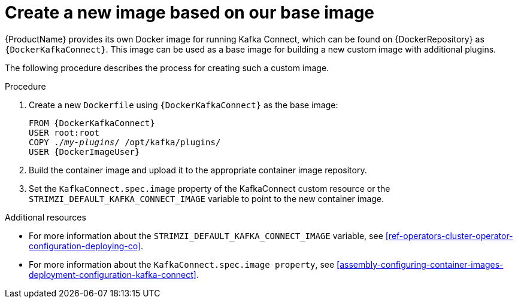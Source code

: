 // Module included in the following assemblies:
//
// assembly-using-kafka-connect-with-plugins.adoc

[id='creating-new-image-from-base-{context}']
= Create a new image based on our base image

{ProductName} provides its own Docker image for running Kafka Connect, which can be found on {DockerRepository} as
`{DockerKafkaConnect}`.
This image can be used as a base image for building a new custom image with additional plugins.

The following procedure describes the process for creating such a custom image.

.Procedure

. Create a new `Dockerfile` using `{DockerKafkaConnect}` as the base image:
+
[source,subs="+quotes,attributes"]
----
FROM {DockerKafkaConnect}
USER root:root
COPY ./_my-plugins_/ /opt/kafka/plugins/
USER {DockerImageUser}
----

. Build the container image and upload it to the appropriate container image repository.

. Set the `KafkaConnect.spec.image` property of the KafkaConnect custom resource or the `STRIMZI_DEFAULT_KAFKA_CONNECT_IMAGE` variable to point to the new container image.

.Additional resources
* For more information about the `STRIMZI_DEFAULT_KAFKA_CONNECT_IMAGE` variable, see xref:ref-operators-cluster-operator-configuration-deploying-co[].
* For more information about the `KafkaConnect.spec.image property`, see xref:assembly-configuring-container-images-deployment-configuration-kafka-connect[].

